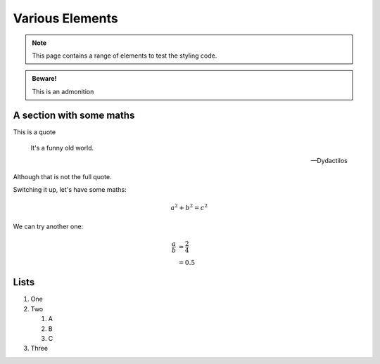 Various Elements
################

.. note::

    This page contains a range of elements to test the styling code.


.. admonition:: Beware!

    This is an admonition


.. activity:: Activity 1

    This is an activity you need to undertake yourself.

    .. activity-answer::

        Yes, that's right.

A section with some maths
=========================

This is a quote

    It's a funny old world.

    -- Dydactilos

Although that is not the full quote.

Switching it up, let's have some maths:

.. math::

    a^2 + b^2 = c^2

We can try another one:

.. math::

    \frac{a}{b} &= \frac{2}{4} \\
                &= 0.5

Lists
=====

#. One
#. Two

   #. A
   #. B
   #. C

#. Three
